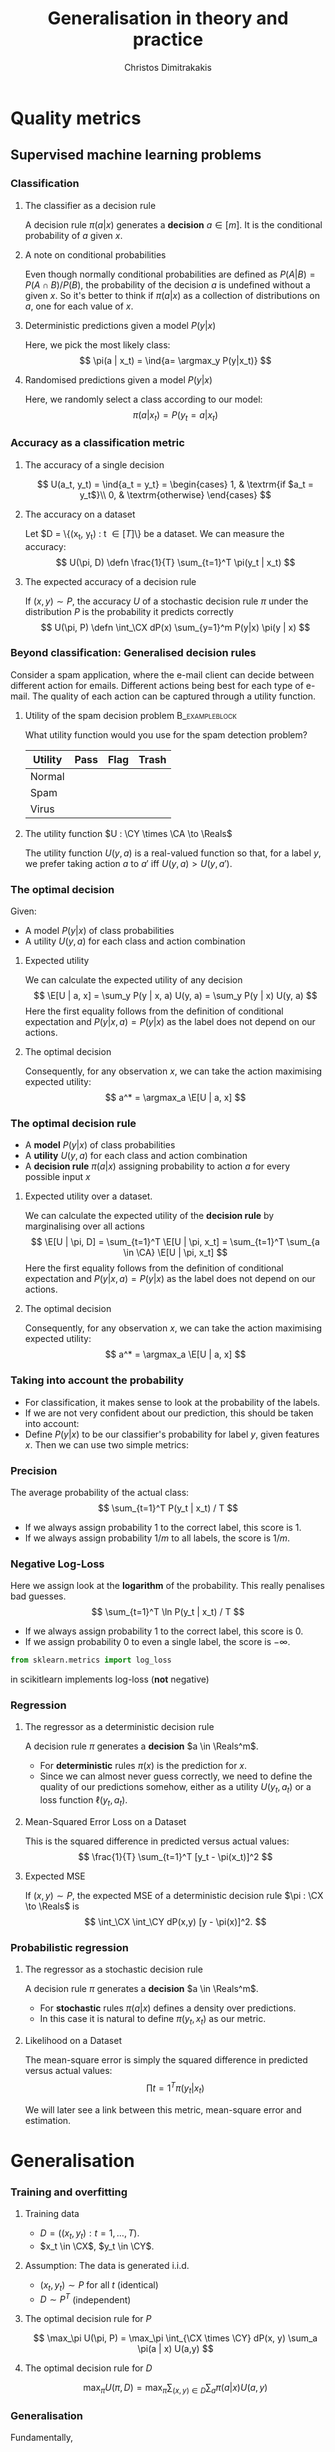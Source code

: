#+TITLE: Generalisation in theory and practice
#+AUTHOR: Christos Dimitrakakis
#+EMAIL:christos.dimitrakakis@unine.ch
#+LaTeX_HEADER: \input{preamble}
#+LaTeX_CLASS_OPTIONS: [smaller]
#+COLUMNS: %40ITEM %10BEAMER_env(Env) %9BEAMER_envargs(Env Args) %4BEAMER_col(Col) %10BEAMER_extra(Extra)
#+TAGS: activity advanced definition exercise homework project example theory code
#+OPTIONS:   H:3
* Quality metrics
** Supervised machine learning problems
*** Classification
**** The classifier as a decision rule
A decision rule $\pi(a | x)$ generates a *decision* $a \in [m]$. It is
the conditional probability of $a$ given $x$.

**** A note on conditional probabilities
Even though normally conditional probabilities are defined as
$P(A | B) = P(A \cap B) / P(B)$, the probability of the decision $a$
is undefined without a given $x$. So it's better to think if $\pi(a | x)$ as a collection of distributions on $a$, one for each value of $x$.

**** Deterministic predictions given a model $P(y|x)$
Here, we pick the most likely class:
\[
\pi(a | x_t) = \ind{a= \argmax_y P(y|x_t)}
\]
**** Randomised predictions given a model $P(y|x)$
Here, we randomly select a class according to our model:
\[
\pi(a | x_t) = P(y_t = a  | x_t)
\]


*** Accuracy as a classification metric
**** The accuracy of a single decision
\[
U(a_t, y_t) = \ind{a_t = y_t}
 = \begin{cases}
1, & \textrm{if $a_t = y_t$}\\
0, & \textrm{otherwise}
\end{cases}
\]
**** The accuracy on a dataset
Let $D = \{(x_t, y_t) : t \in [T]\} be a dataset. We can measure the accuracy:
\[
U(\pi, D) \defn \frac{1}{T} \sum_{t=1}^T \pi(y_t | x_t)
\]

**** The expected accuracy of a decision rule
If $(x, y) \sim P$, the accuracy $U$ of a stochastic decision rule $\pi$
under the distribution $P$ is the probability it predicts correctly
\[
U(\pi, P) \defn \int_\CX  dP(x) \sum_{y=1}^m P(y|x) \pi(y | x)
\]
*** Beyond classification: Generalised decision rules
Consider a spam application, where the e-mail client can decide between different action for emails.
Different actions being best for each type of e-mail. The quality of each action can be captured through a utility function.
**** Utility of the spam decision problem                    :B_exampleblock:
	 :PROPERTIES:
	 :BEAMER_env: exampleblock
	 :END:
What utility function would you use for the spam detection problem?
|----------+------+------+-------|
| Utility  | Pass | Flag | Trash |
|----------+------+------+-------|
| Normal   |      |      |       |
| Spam     |      |      |       |
| Virus    |      |      |       |
|----------+------+------+-------|
**** The utility function $U : \CY \times \CA \to \Reals$
The utility function $U(y, a)$ is a real-valued function so that, for a label $y$, we prefer taking action $a$ to $a'$ iff $U(y, a) > U(y, a')$.

*** The optimal decision
Given:
- A model $P(y | x)$ of class probabilities
- A utility $U(y, a)$ for each class and action combination

**** Expected utility
We can calculate the expected utility of any decision
\[
\E[U | a, x] = \sum_y P(y | x, a) U(y, a) = \sum_y P(y | x) U(y, a)
\]
Here the first equality follows from the definition of conditional expectation and 
$P(y | x, a) = P(y | x)$ as the label does not depend on our actions.
**** The optimal decision
Consequently, for any observation $x$, we can take the action maximising expected utility:
\[
a^* = \argmax_a \E[U | a, x] 
\]


*** The optimal decision rule
- A *model* $P(y | x)$ of class probabilities
- A *utility* $U(y, a)$ for each class and action combination
- A *decision rule* $\pi(a | x)$ assigning probability to action $a$ for every possible input $x$

**** Expected utility over a dataset.
We can calculate the expected utility of the *decision rule* by marginalising over all actions
\[
\E[U | \pi, D] = 
\sum_{t=1}^T \E[U | \pi, x_t]
= 
\sum_{t=1}^T \sum_{a \in \CA} \E[U | \pi, x_t]
\]
Here the first equality follows from the definition of conditional expectation and 
$P(y | x, a) = P(y | x)$ as the label does not depend on our actions.
**** The optimal decision
Consequently, for any observation $x$, we can take the action maximising expected utility:
\[
a^* = \argmax_a \E[U | a, x] 
\]



*** Taking into account the probability
- For classification, it makes sense to look at the probability of the labels.
- If we are not very confident about our prediction, this should be taken into account:
- Define $P(y | x)$ to be our classifier's probability for label $y$, given features $x$. Then we can use two simple metrics:
*** Precision
The average probability of the actual class:
\[
\sum_{t=1}^T P(y_t | x_t) / T
\]
- If we always assign probability 1 to the correct label, this score is 1. 
- If we always assign probability $1/m$ to all labels, the score is $1/m$.
*** Negative Log-Loss
Here we assign look at the *logarithm* of the probability. This really penalises bad guesses.
\[
\sum_{t=1}^T \ln P(y_t | x_t) / T
\]
- If we always assign probability 1 to the correct label, this score is 0.
- If we assign probability 0 to even a single label, the score is $-\infty$.
#+BEGIN_SRC python
from sklearn.metrics import log_loss
#+END_SRC
in scikitlearn implements log-loss (*not* negative)
*** Regression

**** The regressor as a deterministic decision rule
A decision rule $\pi$ generates a *decision* $a \in \Reals^m$.
- For *deterministic* rules $\pi(x)$ is the prediction for $x$.
- Since we can almost never guess correctly, we need to define the quality of our predictions somehow, either as a utility $U(y_t, a_t)$ or a loss function $\ell(y_t, a_t)$.

**** Mean-Squared Error Loss on a Dataset
This is the squared difference in predicted versus actual values:
\[
\frac{1}{T} \sum_{t=1}^T [y_t - \pi(x_t)]^2  
\]

**** Expected MSE
If $(x, y) \sim P$, the expected MSE of a deterministic decision rule $\pi : \CX \to \Reals$ is
\[
\int_\CX \int_\CY dP(x,y) [y - \pi(x)]^2.
\]
*** Probabilistic regression
**** The regressor as a stochastic decision rule
A decision rule $\pi$ generates a *decision* $a \in \Reals^m$.
- For *stochastic* rules $\pi(a | x)$ defines a density over predictions.
- In this case it is natural to define $\pi(y_t, x_t)$ as our metric.
**** Likelihood on a Dataset
The mean-square error is simply the squared difference in predicted versus actual values:
\[
\prod{t=1}^T \pi(y_t | x_t)
\]

We will later see a link between this metric, mean-square error and estimation.


* Generalisation
*** Training and overfitting
**** Training data
- $D = ((x_t, y_t) : t = 1, \ldots, T)$.
- $x_t \in \CX$, $y_t \in \CY$.
**** Assumption: The data is generated i.i.d.
- $(x_t, y_t) \sim P$ for all $t$ (identical)
- $D \sim P^T$ (independent)
**** The optimal decision rule for $P$
\[
\max_\pi U(\pi, P)
= 
\max_\pi \int_{\CX \times \CY} dP(x, y) \sum_a \pi(a | x) U(a,y)
\]
**** The optimal decision rule for $D$
\[
\max_\pi U(\pi, D)
= 
\max_\pi \sum_{(x,y) \in D} \sum_a \pi(a | x) U(a,y)
\]

*** Generalisation
Fundamentally, 
* Estimating quality
** Methodology
*** The Train/Validation/Test methodology
**** Main idea
Use each piece of data once to make decisions and measure
**** Training set
Use to decide low-level model parameters
**** Validation set
Use to decide between:
- different hyperparameters  (e.g. $K$ in nearest neighbours)
- model (e.g. neural networks versus kNN)
**** Test set
Use to measure the final quality of a model


*** Cross-validation (XV)
**** Idea
- Use XV to select hyperparameters instead of a single train/valid test.
**** Methodology
- Split training set $D$ in $k$ different subsets
- At iteration $i$
- Use the $i$-th subset for validation
- Use all the remaining $k-1$ subsets for training
- Average results on validation sets

*** Bootstrapping
**** Idea
- How to take into account variability? 
- Resample the data and repeat your calculations for each resample
**** Boostrap samples
- Input: Data $D$, of size $T$
- For $t$ in $\{1, \ldots, T\}$
-- Select $i$ uniformly in $[T]$
-- Add the $i$-th point to $D_b$
- Return $D_b$

*** The wrong way to do XV for subset selection :activity:

1. Screen the predictors: find a subset of “good” predictors that show fairly strong (univariate) correlation with the class labels.
2. Using just this subset of predictors, build a multivariate classifier.
3. Use cross-validation to estimate the unknown tuning parameters and to estimate the prediction error of the final model.

**** Is this a correct application of cross-validation?
Consider a scenario with N = 50 samples in two equal-sized classes,
and p = 5000 quantitative predictors (standard Gaussian) that are
independent of the class labels.  The true (test) error rate of any
classifier is 50%.

*** The right way to do XV for feature selection :activity:
1. Divide the samples into K cross-validation folds (groups) at random.
2. For each fold $k = 1, 2, \ldots, K$
- Find a subset of “good” predictors that show fairly strong (univariate) correlation with the class labels, using all of the samples except those in fold k.
- Using just this subset of predictors, build a multivariate classifier, using all of the samples except those in fold k.
- Use the classifier to predict the class labels for the samples in fold k.


* Learning and generalisation
** Introduction
*** Learning and generalisation
How well can decision rule perform?

**** Estimation theory view
- Bias: The expected difference between the estimated value and the unknown parameter
- Variance: The expected difference between the estimated value and the unknown parameter
**** Learning theory view
- Approximation ability: How well a class of rules can approximate the optimal one.
- Statistical error: How easy it is to choose the best rule in the class.

** Bias and variance
*** The bias/variance trade-off
- Dataset $D \sim P$.
- Predictor $f_D(x)$
- Target function $y = f(x) + \epsilon$
- $\E \epsilon = 0$ zero-mean noise with variance $\sigma^2 = \Var(\epsilon)$
**** MSE decomposition
\[
\E[(f - f_D)^2]= \Var(f_D) + \Bias(f_D)^2 + \sigma^2
\]
**** Variance
How sensitive the estimator is to the data
\[
\Var(f_D)
 = \E[(f_D - \E(f_D))^2]
% = \E(f_D)^2] + \E[f_D^2] - 2 \E[f_D \E(f_D)]
% = \E[f_D^2] - \E[f_D]^2
\]
**** Bias
What is the expected deviation from the true function
\[
\Bias(f_D) \defn \E[(f_D - f)]
\]
*** Example: mean estimation
- Data $D = y_1, \ldots, y_T$ with $\E[y_t] = \mu$.
- Goal: estimate $\mu$ with some estimator $f_D$ to minimise
- MSE: $\E[(y - f_D)^2]$, the expected square difference between new samples our guess.
**** Optimal estimate
To minimise the MSE, we use $f^* = \mu$. This gives us two ideas:
**** Empirical mean estimator:
- $f_D = \sum_{t=1}^T x_t / T$.
- $\Var(f_D) = \E [f_D - \mu] = 1/\sqrt{T}$
- $\Bias(f_D) = 0$.
**** Laplace mean estimator:
- $f_D = \sum_{t=1}^T (\lambda + x_t) / T$.
- $\Var(f_D) = \E [f_D - \mu] = \frac{1}{1 + \sqrt{T}}$
- $\Bias(f_D) = O(1/T)$.

*** A proof of the bias/variance trade-off
- RV's $y_t \sim P$, $\E[y_t] = \mu$, $y_t = \mu + \epsilon_t$.
- Estimator $f_D$, $D = y_1, \ldots, y_{t-1}$.
#+BEGIN_EXPORT latex
\begin{align*}
\E[(f_D - y_t)^2]
&= \E[f_D^2] - 2 \E[f_D y_t] + \E[y_t^2]\\
&= \Var[f_D] + \E[f_D]^2 - 2 \E[f_D y_t] + \E[y_t^2]\\
&= \Var[f_D] + \E[f_D]^2 - 2 \E[f_D] \E[y_t] + \E[y_t^2]\\
&= \Var[f_D] + \E[f_D]^2 - 2 \E[f_D] \mu + \E[y_t^2]\\
&= \Var[f_D] + \E[f_D]^2 - 2 \E[f_D] \mu + \E[(\mu + \epsilon_t)^2]\\
&= \Var[f_D] + \E[f_D]^2 - 2 \E[f_D] \mu + \E[\mu^2 + 2\mu\epsilon_t + \epsilon_t^2]\\
&= \Var[f_D] + \E[f_D]^2 - 2 \E[f_D] \mu + \mu^2  + \sigma^2\\
&= \Var[f_D] + \left(\E[f_D]  - \mu\right)^2 +  \sigma^2\\
&= \Var(f_D) + \Bias(f_D)^2 + \sigma^2
\end{align*}
#+END_EXPORT
** Generalisation
*** Generalisation error
**** Regret decomposition
Let the optimal rule be $\pol^* \in \Pols$, the best approximate rule be $\hat{\pi}^* \in \Pols$ and our rule be $\hat{\pol} \in \hat{\Pols}$. We call
the difference between the performance of $\pol^*$ and $\hat{\pol}$ our \alert{regret}:
\[
\underbrace{U(\pol^*, P) - U(\hat{\pol}, P)}_{\textrm{regret}} =
\underbrace{U(\pol^*, P) - U(\hat{\pol}^*, P)}_{\textrm{approximation error}} +
\underbrace{U(\hat{\pol}^*, P) - U(\hat{\pol}, P)}_{\textrm{estimation error}}
\]
We can bound the regret by bounding each term separately.
- The \alert{approximation error} tells us how expressive our class of rules is, i.e. how much we lose by looking at a restricted class $\hat{\Pi}$ of rules. It is similar to estimator \alert{bias}.
- The \alert{statistical error} tells us how well the empirical performance on $D$ approximates the true performance. It is similar to estimator \alert{variance}.
- As a rule of thumb, the larger our class, the better the possible approximation but the higher the statistical error.
*** Approximation error
- Our model limits us to a set of decision rules $\hat{\Pi} \subset \Pi$.
- The most we could do is find the best rule in $\hat{\Pi}$.
- This still leaves a gap:
\[
\Delta \defn  \max_{\pi \in \Pi} U(\pi, P) -  \max_{\hat{\pi} \in \hat{\Pi}} U(\pi, P)
\]
The gap can be characterised in some cases.
**** Example: \(\epsilon\)-net on Lipschitz $U(\cdot, P)$.
- Assume $U(\pi, P)$ is a Lipschitz function of $\pi$ for all $P$, i.e.
  $|U(\pi, P) - U(\pi', P)| \leq L d(\pi, \pi')$ for some metric $d$.
- Let $\hat{\Pi}$ be an \(\epsilon\)-net on $\Pi$, i.e.
  $\max_{\pi \in \Pi} \min_{\pi' \in \hat{\Pi}} d(\pi, \pi') = \epsilon$.
- Then $\Delta \leq L \epsilon$.
*** Estimation error

- First, let us bound $U(\hat{\pol}^*, P) - U(\hat{\pol}, P)$ by making an assumption.
- Then, we can prove that our assumption holds with high probability.

**** Lemma
Let $f, g : S \to \Reals$. If $\|f - g\|_\infty \leq \epsilon$ and $f(x) \geq f(z)$ , 
while $g(y) \geq g(z)$, for all $z$, i.e. $x,y$ maximise $f, g$ respectively
\[
f(x) - f(y) \leq 2 \epsilon.
\]
This holds as: $f(x) - f(y) \leq g(x) + \epsilon - f(y) \leq g(y) + \epsilon - f(y) \leq 2 \epsilon$.

**** Corollary
If $|U(\pol, P) - U(\pol, D)| \leq \epsilon$ for all $\pi$ then 
\[
U(\hat{\pol}^*, P) - U(\hat{\pol}, P) \leq 2\epsilon
\]

- Let us now prove that, with high probability, $|U(\pol, P) - U(\pol, D)| \leq \epsilon$.
*** Bounding the estimation error
  
For any fixed rule $\pol \in \Pols$ and utility function $U : \Pols \times \CX^T \to [0,1]$,
\[
P^T(|U(\pol, D) - U(\pol, P)| \geq \epsilon) \leq 2\exp(-2T\epsilon^2).
\]
This is a direct application of Hoeffding's inequality[fn:1].
Taking the union bound over the set $\hat{\Pols}$ gives:
\[
P^T(\exists \pol \in \hat{\Pols} : |U(\pol, D) - U(\pol, P)| \geq \epsilon) \leq 2 |\hat{\Pols}| \exp(-2T\epsilon^2).
\]
Setting the right side equal to $\delta$ and re-arranging,
\[
P^T \left(\max_{\pol \in \hat{\Pols}} |U(\pol, D) - U(\pol, P)|
 \geq \sqrt{\frac{\ln(2|\hat{\Pols}|/\delta)}{2T}}\right) \leq \delta.
\]

**** Example: \(\epsilon\)-net.
In a $n$ dimensional space we require $|\hat{\Pols}| = O(\epsilon^{-n})$. This means that our statistical error is $O(\sqrt{n \ln(1/\epsilon \delta)/T})$.

*** The finite hypothesis algorithm
- Input: a finite set of rules $\hat{\Pols}$, data $D$, utility $U$
- Return $\hat{\pol} \in \argmax_{\pol \in \hat{\Pols}} U(\pol, D)$.
**** Regret of the finite hypothesis algorithm.
With probability $1 - \delta$
\begin{align}
U(\hat{\pol}, P)
&\geq U(\hat{\pol}^*, P) -  \sqrt{2\ln(2|\hat{\Pols}|/\delta)/T}
\\
U(\pol^*, P) - U(\hat{\pol}, P) 
&\leq \Delta+  \sqrt{2\ln(2|\hat{\Pols}|/\delta)/T}
\end{align}
**** Examples
- ML estimation: $U(\param, D) = P_\param(D)$ is the data likelihood.
- Accuracy, etc: $U(\pol, D)$.
*** VC Dimension
Here we consider sets $\Pols$ of deterministic rules $\pol : \CX \to \{0, 1\}$.
**** Shattering
If a $S \subset \CX$ can with $|S|=m$, can be assigned any labelling $y_1, 
\ldots, y_m$ by a $\pol \in \Pols$, then we say $\Pols$ shatters $S$.

**** The VC dimension
This is the largest-size set $S$ that $\Pols$ can shatter.

**** Example: Perceptrons on $\Reals^2$
This class has VC dimension 3 on the plane.


* PAC Learning
** The realisable setting
*** Binary classification
**** Learning algorithm $\lambda$
- Takes data $D = \{(x_t, y_t)\}$ as input
- Generates deterministic decision rules $\pol : X \to \{0,1\}$,
**** The loss of a rule $\pol$.
- Assume an existing concept class $\pol^* \in \Pols$
- Distribution $x_t \sim P$ is i.i.d. and $x_1, \ldots, x_T \sim P^T$.
- The loss under distribution $P$ is
  \[
  L(\pol) = P(\{x : \pol(x) \neq \pol^*(x)\})
  \]
**** Realisable PAC learner
- $\lambda : (\CX \times \CY)^* \to \Pols$ is \((\epsilon, \delta)\)-PAC, if for any $P$ and  $\epsilon, \delta > 0$, and any concept $\pol^* \in \Pols$, there is $T$ such that
\[
P^T( \left\{ D : L[\lambda(D)] > \epsilon \right \}) < \delta,
\qquad
D = (\{x_t, \pol^*(x_t)\}), x_t \sim P.
\]


* Footnotes

[fn:1] See Hoeffding's inequality in the confidence intervals presentation
  






